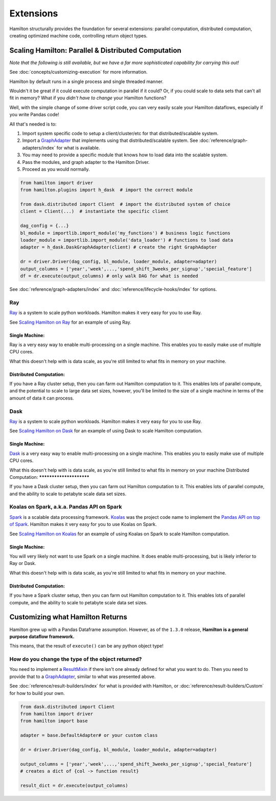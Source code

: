 ==========
Extensions
==========

Hamilton structurally provides the foundation for several extensions: parallel computation, distributed computation,
creating optimized machine code, controlling return object types.

Scaling Hamilton: Parallel & Distributed Computation
----------------------------------------------------

*Note that the following is still available, but we have a far more sophisticated capability for carrying this out!*

See :doc:`concepts/customizing-execution` for more information.

Hamilton by default runs in a single process and single threaded manner.

Wouldn't it be great if it could execute computation in parallel if it could? Or, if you could scale to data sets that
can't all fit in memory? What if you `didn't have to change` your Hamilton functions?

Well, with the simple change of some driver script code, you can very easily scale your Hamilton dataflows, especially
if you write Pandas code!

All that's needed is to:

#. Import system specific code to setup a client/cluster/etc for that distributed/scalable system.
#. Import a `GraphAdapter <https://github.com/dagworks-inc/hamilton/blob/main/hamilton/base.py#L91>`_ that implements \
   using that distributed/scalable system. See :doc:`reference/graph-adapters/index` for what is \
   available.
#. You may need to provide a specific module that knows how to load data into the scalable system.
#. Pass the modules, and graph adapter to the Hamilton Driver.
#. Proceed as you would normally.

.. code-block:: python

    from hamilton import driver
    from hamilton.plugins import h_dask  # import the correct module

    from dask.distributed import Client  # import the distributed system of choice
    client = Client(...)  # instantiate the specific client

    dag_config = {...}
    bl_module = importlib.import_module('my_functions') # business logic functions
    loader_module = importlib.import_module('data_loader') # functions to load data
    adapter = h_dask.DaskGraphAdapter(client) # create the right GraphAdapter

    dr = driver.Driver(dag_config, bl_module, loader_module, adapter=adapter)
    output_columns = ['year','week',...,'spend_shift_3weeks_per_signup','special_feature']
    df = dr.execute(output_columns) # only walk DAG for what is needed

See :doc:`reference/graph-adapters/index` and :doc:`reference/lifecycle-hooks/index`
for options.

Ray
===

`Ray <https://ray.io>`_ is a system to scale python workloads. Hamilton makes it very easy for you to use Ray.

See `Scaling Hamilton on Ray <https://github.com/dagworks-inc/hamilton/tree/main/examples/ry>`_
for an example of using Ray.

Single Machine:
***************

Ray is a very easy way to enable multi-processing on a single machine. This enables you to easily make use of multiple
CPU cores.

What this doesn't help with is data scale, as you're still limited to what fits in memory on your machine.

Distributed Computation:
************************

If you have a Ray cluster setup, then you can farm out Hamilton computation to it. This enables lots of parallel
compute, and the potential to scale to large data set sizes, however, you'll be limited to the size of a single machine
in terms of the amount of data it can process.

Dask
====

`Ray <https://ray.io>`_ is a system to scale python workloads. Hamilton makes it very easy for you to use Ray.

See `Scaling Hamilton on Dask <https://github.com/dagworks-inc/hamilton/tree/main/examples/dask>`_
for an example of using Dask to scale Hamilton computation.

Single Machine:
***************

`Dask <https://dask.org>`_ is a very easy way to enable multi-processing on a single machine. This enables you to
easily make use of multiple CPU cores.

What this doesn't help with is data scale, as you're still limited to what fits in memory on your machine
Distributed Computation:
************************

If you have a Dask cluster setup, then you can farm out Hamilton computation to it. This enables lots of parallel
compute, and the ability to scale to petabyte scale data set sizes.

Koalas on Spark, a.k.a. Pandas API on Spark
===========================================

`Spark <https://spark.apache.org/>`_ is a scalable data processing framework. `Koalas <https://koalas.readthedocs.io/en/latest>`_
was the project code name to implement the \
`Pandas API on top of Spark <https://spark.apache.org/docs/latest/api/python/user\_guide/pandas\_on\_spark/index.html>`__.
Hamilton makes it very easy for you to use Koalas on Spark.

See `Scaling Hamilton on Koalas <https://github.com/dagworks-inc/hamilton/tree/main/examples/spark>`_
for an example of using Koalas on Spark to scale Hamilton computation.

Single Machine:
***************

You will very likely not want to use Spark on a single machine. It does enable multi-processing, but is likely inferior
to Ray or Dask.

What this doesn't help with is data scale, as you're still limited to what fits in memory on your machine.

Distributed Computation:
************************

If you have a Spark cluster setup, then you can farm out Hamilton computation to it. This enables lots of parallel
compute, and the ability to scale to petabyte scale data set sizes.

Customizing what Hamilton Returns
---------------------------------

Hamilton grew up with a Pandas Dataframe assumption. However, as of the ``1.3.0`` release, **Hamilton is a general
purpose dataflow framework.**

This means, that the result of ``execute()`` can be any python object type!

How do you change the type of the object returned?
==================================================

You need to implement a `ResultMixin <https://github.com/dagworks-inc/hamilton/blob/main/hamilton/base.py#L18>`__ if \
there isn't one already defined for what you want to do. Then you need to provide that to a \
`GraphAdapter <https://github.com/dagworks-inc/hamilton/blob/main/hamilton/base.py#L91>`__, similar to what was \
presented above.

See :doc:`reference/result-builders/index` for what is provided with Hamilton, or \
:doc:`reference/result-builders/Custom` for how to build your own.

.. code-block:: python

    from dask.distributed import Client
    from hamilton import driver
    from hamilton import base

    adapter = base.DefaultAdapter# or your custom class

    dr = driver.Driver(dag_config, bl_module, loader_module, adapter=adapter)

    output_columns = ['year','week',...,'spend_shift_3weeks_per_signup','special_feature']
    # creates a dict of {col -> function result}

    result_dict = dr.execute(output_columns)
